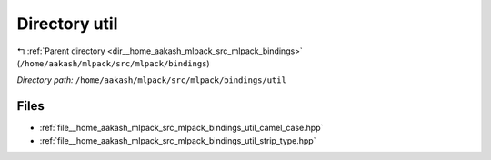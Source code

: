 .. _dir__home_aakash_mlpack_src_mlpack_bindings_util:


Directory util
==============


|exhale_lsh| :ref:`Parent directory <dir__home_aakash_mlpack_src_mlpack_bindings>` (``/home/aakash/mlpack/src/mlpack/bindings``)

.. |exhale_lsh| unicode:: U+021B0 .. UPWARDS ARROW WITH TIP LEFTWARDS

*Directory path:* ``/home/aakash/mlpack/src/mlpack/bindings/util``


Files
-----

- :ref:`file__home_aakash_mlpack_src_mlpack_bindings_util_camel_case.hpp`
- :ref:`file__home_aakash_mlpack_src_mlpack_bindings_util_strip_type.hpp`


